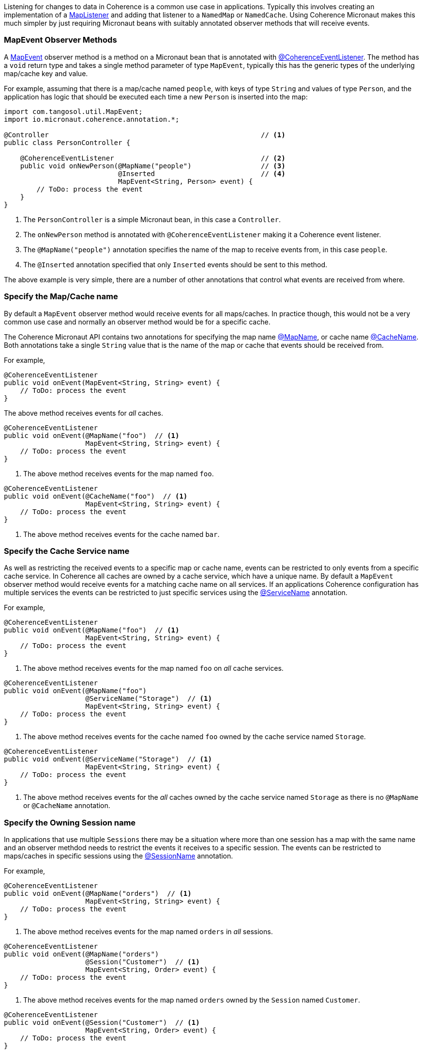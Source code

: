 Listening for changes to data in Coherence is a common use case in applications.
Typically this involves creating an implementation of a link:{coherenceApi}com/tangosol/util/MapListener.html[MapListener]
 and adding that listener to a `NamedMap` or `NamedCache`. Using Coherence Micronaut makes this much simpler by just requiring Micronaut beans with suitably annotated observer methods that will receive events.

=== MapEvent Observer Methods

A link:{coherenceApi}com/tangosol/util/MapEvent.html[MapEvent] observer method is a method on a Micronaut bean that is annotated with link:{api}/io/micronaut/coherence/annotation/CoherenceEventListener.html[@CoherenceEventListener]. The method has a `void` return type and takes a single method parameter of type `MapEvent`, typically this has the generic types of the underlying map/cache key and value.

For example, assuming that there is a map/cache named `people`, with keys of type `String` and values of type `Person`, and the application has logic that should be executed each time a new `Person` is inserted into the map:

[source,java]
----
import com.tangosol.util.MapEvent;
import io.micronaut.coherence.annotation.*;

@Controller                                                    // <1>
public class PersonController {

    @CoherenceEventListener                                    // <2>
    public void onNewPerson(@MapName("people")                 // <3>
                            @Inserted                          // <4>
                            MapEvent<String, Person> event) {
        // ToDo: process the event
    }
}
----
<1> The `PersonController` is a simple Micronaut bean, in this case a `Controller`.
<2> The `onNewPerson` method is annotated with `@CoherenceEventListener` making it a Coherence event listener.
<3> The `@MapName("people")` annotation specifies the name of the map to receive events from, in this case `people`.
<4> The `@Inserted` annotation specified that only `Inserted` events should be sent to this method.

The above example is very simple, there are a number of other annotations that control what events are received from where.

=== Specify the Map/Cache name

By default a `MapEvent` observer method would receive events for all maps/caches.
In practice though, this would not be a very common use case and normally an observer method would be for a specific cache.

The Coherence Micronaut API contains two annotations for specifying the map name link:{api}/io/micronaut/coherence/annotation/MapName.html[@MapName], or cache name link:{api}/io/micronaut/coherence/annotation/CacheName.html[@CacheName].
Both annotations take a single `String` value that is the name of the map or cache that events should be received from.

For example,

[source,java]
----
@CoherenceEventListener
public void onEvent(MapEvent<String, String> event) {
    // ToDo: process the event
}
----
The above method receives events for _all_ caches.

[source,java]
----
@CoherenceEventListener
public void onEvent(@MapName("foo")  // <1>
                    MapEvent<String, String> event) {
    // ToDo: process the event
}
----
<1> The above method receives events for the map named `foo`.

[source,java]
----
@CoherenceEventListener
public void onEvent(@CacheName("foo")  // <1>
                    MapEvent<String, String> event) {
    // ToDo: process the event
}
----
<1> The above method receives events for the cache named `bar`.


=== Specify the Cache Service name

As well as restricting the received events to a specific map or cache name, events can be restricted to only events from a specific cache service. In Coherence all caches are owned by a cache service, which have a unique  name.
By default a `MapEvent` observer method would receive events for a matching cache name on all services.
If an applications Coherence configuration has multiple services the events can be restricted to just specific services using the link:{api}/io/micronaut/coherence/annotation/ServiceName.html[@ServiceName] annotation.

For example,

[source,java]
----
@CoherenceEventListener
public void onEvent(@MapName("foo")  // <1>
                    MapEvent<String, String> event) {
    // ToDo: process the event
}
----
<1> The above method receives events for the map named `foo` on _all_ cache services.

[source,java]
----
@CoherenceEventListener
public void onEvent(@MapName("foo")
                    @ServiceName("Storage")  // <1>
                    MapEvent<String, String> event) {
    // ToDo: process the event
}
----
<1> The above method receives events for the cache named `foo` owned by the cache service named `Storage`.

[source,java]
----
@CoherenceEventListener
public void onEvent(@ServiceName("Storage")  // <1>
                    MapEvent<String, String> event) {
    // ToDo: process the event
}
----
<1> The above method receives events for the _all_ caches owned by the cache service named `Storage` as there is no `@MapName` or `@CacheName` annotation.


=== Specify the Owning Session name

In applications that use multiple `Sessions` there may be a situation where more than one session has a map with the same name and an observer methdod needs to restrict the events it receives to a specific session.
The events can be restricted to maps/caches in specific sessions using the link:{api}/io/micronaut/coherence/annotation/SessionName.html[@SessionName] annotation.

For example,

[source,java]
----
@CoherenceEventListener
public void onEvent(@MapName("orders")  // <1>
                    MapEvent<String, String> event) {
    // ToDo: process the event
}
----
<1> The above method receives events for the map named `orders` in _all_ sessions.

[source,java]
----
@CoherenceEventListener
public void onEvent(@MapName("orders")
                    @Session("Customer")  // <1>
                    MapEvent<String, Order> event) {
    // ToDo: process the event
}
----
<1> The above method receives events for the map named `orders` owned by the `Session` named `Customer`.

[source,java]
----
@CoherenceEventListener
public void onEvent(@Session("Customer")  // <1>
                    MapEvent<String, Order> event) {
    // ToDo: process the event
}
----
<1> The above method receives events for the _all_ caches owned by the `Session` named `Customer` as there is no `@MapName` or `@CacheName` annotation.

In an application with multiple sessions, events can be routed by session, for example:
[source,java]
----
@CoherenceEventListener
public void onCustomerOrders(@Session("Customer")  // <1>
                             @MapName("orders")
                             MapEvent<String, Order> event) {
    // ToDo: process the event
}

@CoherenceEventListener
public void onCatalogOrders(@Session("Catalog")   // <2>
                            @MapName("orders")
                            MapEvent<String, Order> event) {
    // ToDo: process the event
}
----
<1> The `onCustomerOrders` will receive events for the `orders` map owned by the `Session` named `Customer`.
<2> The `onCatalogOrders` will receive events for the `orders` map owned by the `Session` named `Catalog`.

